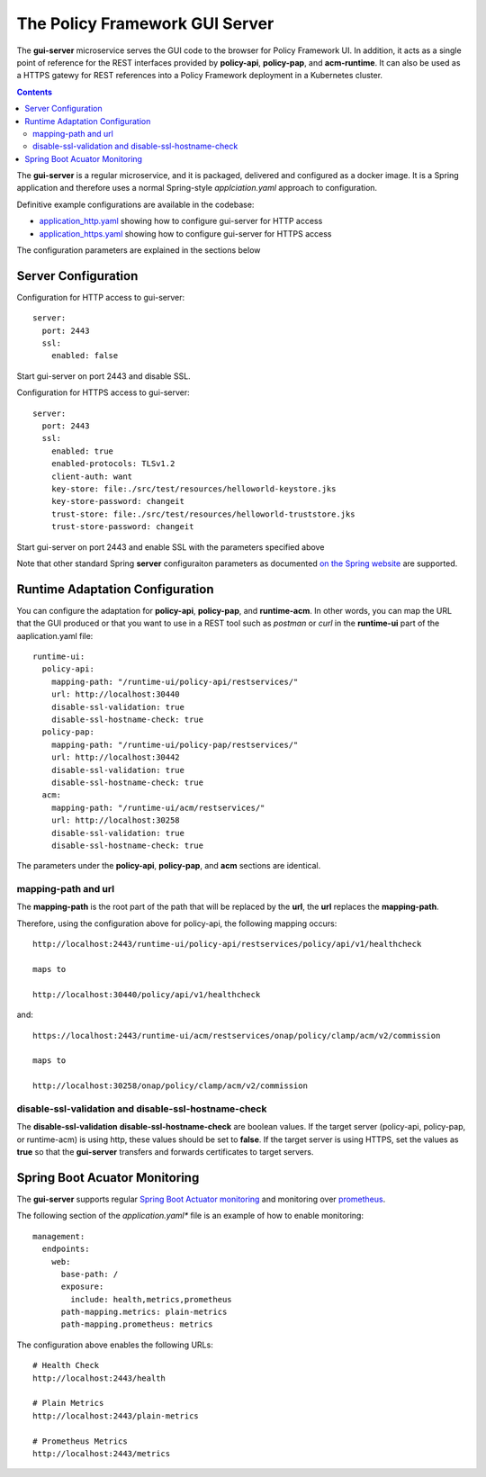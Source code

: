 .. This work is licensed under a Creative Commons Attribution 4.0 International License.

.. _gui-server-label:

The Policy Framework GUI Server
###############################

The **gui-server** microservice serves the GUI code to the browser for Policy Framework UI. In addition, it acts as
a single point of reference for the REST interfaces provided by **policy-api**, **policy-pap**, and **acm-runtime**.
It can also be used as a HTTPS gatewy for REST references into a Policy Framework deployment in a Kubernetes cluster.

.. contents::
    :depth: 2

The **gui-server** is a regular microservice, and it is packaged, delivered and configured as a docker image. It is
a Spring application and therefore uses a normal Spring-style *applciation.yaml* approach to configuration.

Definitive example configurations are available in the codebase:

- `application_http.yaml <https://github.com/onap/policy-gui/blob/master/gui-server/src/test/resources/application_http.yaml>`_
  showing how to configure gui-server for HTTP access
- `application_https.yaml <https://github.com/onap/policy-gui/blob/master/gui-server/src/test/resources/application_https.yaml>`_
  showing how to configure gui-server for HTTPS access

The configuration parameters are explained in the sections below

Server Configuration
--------------------

Configuration for HTTP access to gui-server::

  server:
    port: 2443
    ssl:
      enabled: false

Start gui-server on port 2443 and disable SSL.

Configuration for HTTPS access to gui-server::

  server:
    port: 2443
    ssl:
      enabled: true
      enabled-protocols: TLSv1.2
      client-auth: want
      key-store: file:./src/test/resources/helloworld-keystore.jks
      key-store-password: changeit
      trust-store: file:./src/test/resources/helloworld-truststore.jks
      trust-store-password: changeit

Start gui-server on port 2443 and enable SSL with the parameters specified above

Note that other standard Spring **server** configuraiton parameters as
documented
`on the Spring website <https://docs.spring.io/spring-boot/docs/current/reference/html/application-properties.html>`_
are supported.

Runtime Adaptation Configuration
--------------------------------

You can configure the adaptation for **policy-api**, **policy-pap**, and **runtime-acm**. In other words, you can map
the URL that the GUI produced or that you want to use in a REST tool such as *postman* or *curl* in the **runtime-ui**
part of the aaplication.yaml file::

  runtime-ui:
    policy-api:
      mapping-path: "/runtime-ui/policy-api/restservices/"
      url: http://localhost:30440
      disable-ssl-validation: true
      disable-ssl-hostname-check: true
    policy-pap:
      mapping-path: "/runtime-ui/policy-pap/restservices/"
      url: http://localhost:30442
      disable-ssl-validation: true
      disable-ssl-hostname-check: true
    acm:
      mapping-path: "/runtime-ui/acm/restservices/"
      url: http://localhost:30258
      disable-ssl-validation: true
      disable-ssl-hostname-check: true

The parameters under the **policy-api**, **policy-pap**, and **acm** sections are identical.

mapping-path and url
++++++++++++++++++++

The **mapping-path** is the root part of the path that will be replaced by the **url**, the **url** replaces the
**mapping-path**.

Therefore, using the configuration above for policy-api, the following mapping occurs::

  http://localhost:2443/runtime-ui/policy-api/restservices/policy/api/v1/healthcheck

  maps to

  http://localhost:30440/policy/api/v1/healthcheck

and::

  https://localhost:2443/runtime-ui/acm/restservices/onap/policy/clamp/acm/v2/commission

  maps to

  http://localhost:30258/onap/policy/clamp/acm/v2/commission

disable-ssl-validation and disable-ssl-hostname-check
+++++++++++++++++++++++++++++++++++++++++++++++++++++

The **disable-ssl-validation** **disable-ssl-hostname-check** are boolean values. If the target server (policy-api,
policy-pap, or runtime-acm) is using http, these values should be set to **false**. If the target server is using
HTTPS, set the values as **true** so that the **gui-server** transfers and forwards certificates to target servers.

Spring Boot Acuator Monitoring
------------------------------

The **gui-server** supports regular
`Spring Boot Actuator monitoring <https://docs.spring.io/spring-boot/docs/1.4.0.M2/reference/html/production-ready-monitoring.html>`_
and monitoring over `prometheus <https://prometheus.io/>`_.

The following section of the *application.yaml** file is an example of how to enable monitoring::

  management:
    endpoints:
      web:
        base-path: /
        exposure:
          include: health,metrics,prometheus
        path-mapping.metrics: plain-metrics
        path-mapping.prometheus: metrics

The configuration above enables the following URLs::

  # Health Check
  http://localhost:2443/health

  # Plain Metrics
  http://localhost:2443/plain-metrics

  # Prometheus Metrics
  http://localhost:2443/metrics


